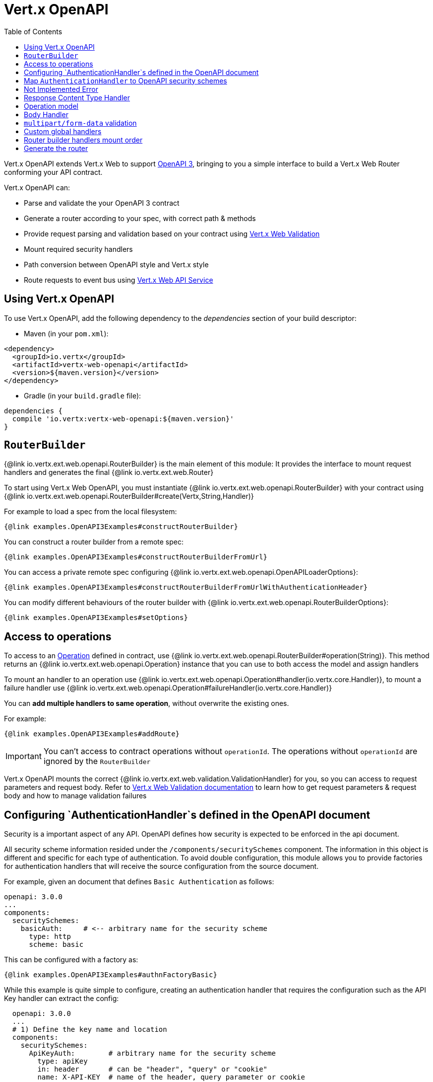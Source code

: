 = Vert.x OpenAPI
:toc: left

Vert.x OpenAPI extends Vert.x Web to support https://www.openapis.org/[OpenAPI 3], bringing to you a simple interface to build a Vert.x Web Router conforming your API contract.

Vert.x OpenAPI can:

* Parse and validate the your OpenAPI 3 contract
* Generate a router according to your spec, with correct path & methods
* Provide request parsing and validation based on your contract using https://vertx.io/docs/vertx-web-validation/java/[Vert.x Web Validation]
* Mount required security handlers
* Path conversion between OpenAPI style and Vert.x style
* Route requests to event bus using https://vertx.io/docs/vertx-web-api-service/java/[Vert.x Web API Service]

== Using Vert.x OpenAPI

To use Vert.x OpenAPI, add the following dependency to the _dependencies_ section of your build descriptor:

* Maven (in your `pom.xml`):

[source,xml,subs="+attributes"]
----
<dependency>
  <groupId>io.vertx</groupId>
  <artifactId>vertx-web-openapi</artifactId>
  <version>${maven.version}</version>
</dependency>
----

* Gradle (in your `build.gradle` file):

[source,groovy,subs="+attributes"]
----
dependencies {
  compile 'io.vertx:vertx-web-openapi:${maven.version}'
}
----

== `RouterBuilder`

{@link io.vertx.ext.web.openapi.RouterBuilder} is the main element of this module: It provides the interface to mount request handlers and generates the final {@link io.vertx.ext.web.Router}

To start using Vert.x Web OpenAPI, you must instantiate {@link io.vertx.ext.web.openapi.RouterBuilder} with your contract using
{@link io.vertx.ext.web.openapi.RouterBuilder#create(Vertx,String,Handler)}

For example to load a spec from the local filesystem:

[source,$lang]
----
{@link examples.OpenAPI3Examples#constructRouterBuilder}
----

You can construct a router builder from a remote spec:

[source,$lang]
----
{@link examples.OpenAPI3Examples#constructRouterBuilderFromUrl}
----

You can access a private remote spec configuring {@link io.vertx.ext.web.openapi.OpenAPILoaderOptions}:

[source,$lang]
----
{@link examples.OpenAPI3Examples#constructRouterBuilderFromUrlWithAuthenticationHeader}
----

You can modify different behaviours of the router builder with {@link io.vertx.ext.web.openapi.RouterBuilderOptions}:

[source,$lang]
----
{@link examples.OpenAPI3Examples#setOptions}
----

== Access to operations

To access to an https://github.com/OAI/OpenAPI-Specification/blob/master/versions/3.0.1.md#operationObject[Operation] defined in contract, use {@link io.vertx.ext.web.openapi.RouterBuilder#operation(String)}.
This method returns an {@link io.vertx.ext.web.openapi.Operation} instance that you can use to both access the model and assign handlers

To mount an handler to an operation use {@link io.vertx.ext.web.openapi.Operation#handler(io.vertx.core.Handler)},
to mount a failure handler use {@link io.vertx.ext.web.openapi.Operation#failureHandler(io.vertx.core.Handler)}

You can **add multiple handlers to same operation**, without overwrite the existing ones.

For example:

[source,$lang]
----
{@link examples.OpenAPI3Examples#addRoute}
----

[IMPORTANT]
====
You can't access to contract operations without `operationId`. The operations without `operationId` are ignored by the `RouterBuilder`
====

Vert.x OpenAPI mounts the correct {@link io.vertx.ext.web.validation.ValidationHandler} for you, so you can access to request parameters and request body.
Refer to https://vertx.io/docs/vertx-web-validation/java/[Vert.x Web Validation documentation] to learn how to get request parameters & request body and how to manage validation failures

== Configuring `AuthenticationHandler`s defined in the OpenAPI document

Security is a important aspect of any API. OpenAPI defines how security is expected to be enforced in the api document.

All security scheme information resided under the `/components/securitySchemes` component. The information in this
object is different and specific for each type of authentication. To avoid double configuration, this module allows you
to provide factories for authentication handlers that will receive the source configuration from the source document.

For example, given an document that defines `Basic Authentication` as follows:

----
openapi: 3.0.0
...
components:
  securitySchemes:
    basicAuth:     # <-- arbitrary name for the security scheme
      type: http
      scheme: basic
----

This can be configured with a factory as:

[source,$lang]
----
{@link examples.OpenAPI3Examples#authnFactoryBasic}
----

While this example is quite simple to configure, creating an authentication handler that requires the configuration
such as the API Key handler can extract the config:

----
  openapi: 3.0.0
  ...
  # 1) Define the key name and location
  components:
    securitySchemes:
      ApiKeyAuth:        # arbitrary name for the security scheme
        type: apiKey
        in: header       # can be "header", "query" or "cookie"
        name: X-API-KEY  # name of the header, query parameter or cookie
----

[source,$lang]
----
{@link examples.OpenAPI3Examples#authnFactoryApiKey}
----

Or you can configure more complex scenarios such as OpenId Connect which require server discovery.

----
openapi: 3.0.0
...
# 1) Define the security scheme type and attributes
components:
  securitySchemes:
    openId:   # <--- Arbitrary name for the security scheme. Used to refer to it from elsewhere.
      type: openIdConnect
      openIdConnectUrl: https://example.com/.well-known/openid-configuration
----

[source,$lang]
----
{@link examples.OpenAPI3Examples#authnFactoryOidc}
----


== Map `AuthenticationHandler` to OpenAPI security schemes

You can map an {@link io.vertx.ext.web.handler.AuthenticationHandler} to a security schema defined in the contract.

For example, given your contract has a security schema named `security_scheme_name`:

[source,$lang]
----
{@link examples.OpenAPI3Examples#addSecurityHandler}
----

You can mount {@link io.vertx.ext.web.handler.AuthenticationHandler} included in Vert.x Web, for example:

[source,$lang]
----
{@link examples.OpenAPI3Examples#addJWT}
----

When you generate the {@link io.vertx.ext.web.Router} the router builder will solve the security schemes required for an operation.
It fails if there is a missing `AuthenticationHandler` required by a configured operation.

For debugging/testing purpose you can disable this check with {@link io.vertx.ext.web.openapi.RouterBuilderOptions#setRequireSecurityHandlers(boolean)}

== Not Implemented Error

Router builder automatically mounts a default handler for operations without a specified handler.
This default handler fails the routing context with 405 `Method Not Allowed`/501 `Not Implemented` error.
You can enable/disable it with {@link io.vertx.ext.web.openapi.RouterBuilderOptions#setMountNotImplementedHandler}
and you can customize this error handling with {@link io.vertx.ext.web.Router#errorHandler}

== Response Content Type Handler

Router builder automatically mounts a {@link io.vertx.ext.web.handler.ResponseContentTypeHandler} handler when contract requires it.
You can disable this feature with {@link io.vertx.ext.web.openapi.RouterBuilderOptions#setMountResponseContentTypeHandler}

== Operation model

If you need to access to your operation model while handling the request,
you can configure the router builder to push it inside the `RoutingContext` with {@link io.vertx.ext.web.openapi.RouterBuilderOptions#setOperationModelKey(String)}:

[source,$lang]
----
{@link examples.OpenAPI3Examples#addOperationModelKey}
----

== Body Handler

Router builder automatically mounts a {@link io.vertx.ext.web.handler.BodyHandler} to manage request bodies.
You can configure the instance of {@link io.vertx.ext.web.handler.BodyHandler} (e.g. to change upload directory) with {@link io.vertx.ext.web.openapi.RouterBuilder#bodyHandler(BodyHandler)}.

== `multipart/form-data` validation

The validation handler separates file uploads and form attributes as explained:

* If the parameter doesn't have an encoding associated field:
  - If the parameter has `type: string` and `format: base64` or `format: binary` is a file upload with content-type `application/octet-stream`
  - Otherwise is a form attribute
* If the parameter has the encoding associated field is a file upload

The form attributes are parsed, converted in json and validated,
while for file uploads the validation handler just checks the existence and the content type.

== Custom global handlers

If you need to mount handlers that must be executed for each operation in your router before the operation specific handlers, you can use {@link io.vertx.ext.web.openapi.RouterBuilder#rootHandler(Handler)}

== Router builder handlers mount order

Handlers are loaded by the router builder in this order:

1. Body handler
2. Custom global handlers
4. Configured {@link io.vertx.ext.web.handler.AuthenticationHandler}s
5. Generated {@link io.vertx.ext.web.validation.ValidationHandler}
6. User handlers or "Not implemented" handler (if enabled)

== Generate the router

When you are ready, generate the router and use it:

[source,$lang]
----
{@link examples.OpenAPI3Examples#generateRouter}
----

This method can fail with a {@link io.vertx.ext.web.openapi.RouterBuilderException}.

[TIP]
====
If you need to mount all the router generated by router builder under the same parent path, you can use {@link io.vertx.ext.web.Router#mountSubRouter(String, Router)}:

[source,$lang]
----
{@link examples.OpenAPI3Examples#subRouter}
----
====
